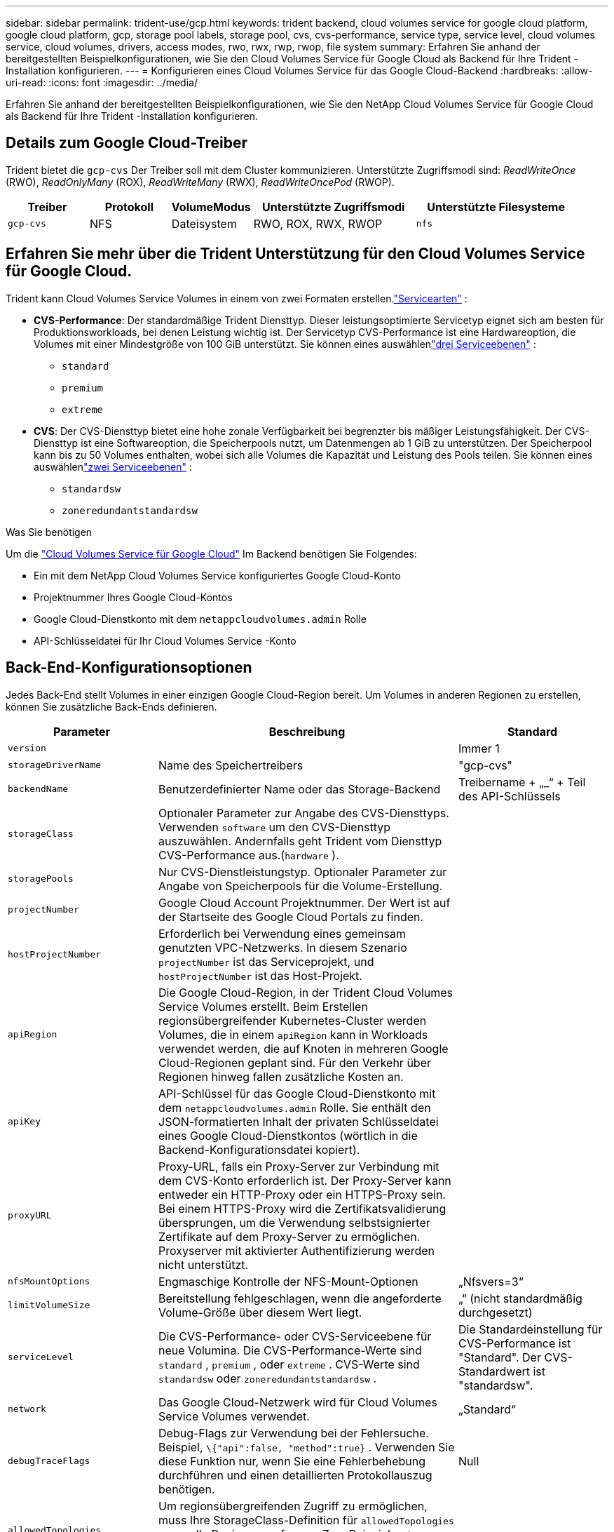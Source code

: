 ---
sidebar: sidebar 
permalink: trident-use/gcp.html 
keywords: trident backend, cloud volumes service for google cloud platform, google cloud platform, gcp, storage pool labels, storage pool, cvs, cvs-performance, service type, service level, cloud volumes service, cloud volumes, drivers, access modes, rwo, rwx, rwp, rwop, file system 
summary: Erfahren Sie anhand der bereitgestellten Beispielkonfigurationen, wie Sie den Cloud Volumes Service für Google Cloud als Backend für Ihre Trident -Installation konfigurieren. 
---
= Konfigurieren eines Cloud Volumes Service für das Google Cloud-Backend
:hardbreaks:
:allow-uri-read: 
:icons: font
:imagesdir: ../media/


[role="lead"]
Erfahren Sie anhand der bereitgestellten Beispielkonfigurationen, wie Sie den NetApp Cloud Volumes Service für Google Cloud als Backend für Ihre Trident -Installation konfigurieren.



== Details zum Google Cloud-Treiber

Trident bietet die `gcp-cvs` Der Treiber soll mit dem Cluster kommunizieren. Unterstützte Zugriffsmodi sind: _ReadWriteOnce_ (RWO), _ReadOnlyMany_ (ROX), _ReadWriteMany_ (RWX), _ReadWriteOncePod_ (RWOP).

[cols="1, 1, 1, 2, 2"]
|===
| Treiber | Protokoll | VolumeModus | Unterstützte Zugriffsmodi | Unterstützte Filesysteme 


| `gcp-cvs`  a| 
NFS
 a| 
Dateisystem
 a| 
RWO, ROX, RWX, RWOP
 a| 
`nfs`

|===


== Erfahren Sie mehr über die Trident Unterstützung für den Cloud Volumes Service für Google Cloud.

Trident kann Cloud Volumes Service Volumes in einem von zwei Formaten erstellen.link:https://cloud.google.com/architecture/partners/netapp-cloud-volumes/service-types["Servicearten"^] :

* *CVS-Performance*: Der standardmäßige Trident Diensttyp. Dieser leistungsoptimierte Servicetyp eignet sich am besten für Produktionsworkloads, bei denen Leistung wichtig ist. Der Servicetyp CVS-Performance ist eine Hardwareoption, die Volumes mit einer Mindestgröße von 100 GiB unterstützt. Sie können eines auswählenlink:https://cloud.google.com/architecture/partners/netapp-cloud-volumes/service-levels#service_levels_for_the_cvs-performance_service_type["drei Serviceebenen"^] :
+
** `standard`
** `premium`
** `extreme`


* *CVS*: Der CVS-Diensttyp bietet eine hohe zonale Verfügbarkeit bei begrenzter bis mäßiger Leistungsfähigkeit. Der CVS-Diensttyp ist eine Softwareoption, die Speicherpools nutzt, um Datenmengen ab 1 GiB zu unterstützen. Der Speicherpool kann bis zu 50 Volumes enthalten, wobei sich alle Volumes die Kapazität und Leistung des Pools teilen. Sie können eines auswählenlink:https://cloud.google.com/architecture/partners/netapp-cloud-volumes/service-levels#service_levels_for_the_cvs_service_type["zwei Serviceebenen"^] :
+
** `standardsw`
** `zoneredundantstandardsw`




.Was Sie benötigen
Um die https://cloud.netapp.com/cloud-volumes-service-for-gcp?utm_source=NetAppTrident_ReadTheDocs&utm_campaign=Trident["Cloud Volumes Service für Google Cloud"^] Im Backend benötigen Sie Folgendes:

* Ein mit dem NetApp Cloud Volumes Service konfiguriertes Google Cloud-Konto
* Projektnummer Ihres Google Cloud-Kontos
* Google Cloud-Dienstkonto mit dem `netappcloudvolumes.admin` Rolle
* API-Schlüsseldatei für Ihr Cloud Volumes Service -Konto




== Back-End-Konfigurationsoptionen

Jedes Back-End stellt Volumes in einer einzigen Google Cloud-Region bereit. Um Volumes in anderen Regionen zu erstellen, können Sie zusätzliche Back-Ends definieren.

[cols="1, 2, 1"]
|===
| Parameter | Beschreibung | Standard 


| `version` |  | Immer 1 


| `storageDriverName` | Name des Speichertreibers | "gcp-cvs" 


| `backendName` | Benutzerdefinierter Name oder das Storage-Backend | Treibername + „_“ + Teil des API-Schlüssels 


| `storageClass` | Optionaler Parameter zur Angabe des CVS-Diensttyps. Verwenden `software` um den CVS-Diensttyp auszuwählen. Andernfalls geht Trident vom Diensttyp CVS-Performance aus.(`hardware` ). |  


| `storagePools` | Nur CVS-Dienstleistungstyp. Optionaler Parameter zur Angabe von Speicherpools für die Volume-Erstellung. |  


| `projectNumber` | Google Cloud Account Projektnummer. Der Wert ist auf der Startseite des Google Cloud Portals zu finden. |  


| `hostProjectNumber` | Erforderlich bei Verwendung eines gemeinsam genutzten VPC-Netzwerks. In diesem Szenario `projectNumber` ist das Serviceprojekt, und `hostProjectNumber` ist das Host-Projekt. |  


| `apiRegion` | Die Google Cloud-Region, in der Trident Cloud Volumes Service Volumes erstellt. Beim Erstellen regionsübergreifender Kubernetes-Cluster werden Volumes, die in einem `apiRegion` kann in Workloads verwendet werden, die auf Knoten in mehreren Google Cloud-Regionen geplant sind. Für den Verkehr über Regionen hinweg fallen zusätzliche Kosten an. |  


| `apiKey` | API-Schlüssel für das Google Cloud-Dienstkonto mit dem `netappcloudvolumes.admin` Rolle. Sie enthält den JSON-formatierten Inhalt der privaten Schlüsseldatei eines Google Cloud-Dienstkontos (wörtlich in die Backend-Konfigurationsdatei kopiert). |  


| `proxyURL` | Proxy-URL, falls ein Proxy-Server zur Verbindung mit dem CVS-Konto erforderlich ist. Der Proxy-Server kann entweder ein HTTP-Proxy oder ein HTTPS-Proxy sein. Bei einem HTTPS-Proxy wird die Zertifikatsvalidierung übersprungen, um die Verwendung selbstsignierter Zertifikate auf dem Proxy-Server zu ermöglichen. Proxyserver mit aktivierter Authentifizierung werden nicht unterstützt. |  


| `nfsMountOptions` | Engmaschige Kontrolle der NFS-Mount-Optionen | „Nfsvers=3“ 


| `limitVolumeSize` | Bereitstellung fehlgeschlagen, wenn die angeforderte Volume-Größe über diesem Wert liegt. | „“ (nicht standardmäßig durchgesetzt) 


| `serviceLevel` | Die CVS-Performance- oder CVS-Serviceebene für neue Volumina. Die CVS-Performance-Werte sind `standard` , `premium` , oder `extreme` . CVS-Werte sind `standardsw` oder `zoneredundantstandardsw` . | Die Standardeinstellung für CVS-Performance ist "Standard". Der CVS-Standardwert ist "standardsw". 


| `network` | Das Google Cloud-Netzwerk wird für Cloud Volumes Service Volumes verwendet. | „Standard“ 


| `debugTraceFlags` | Debug-Flags zur Verwendung bei der Fehlersuche. Beispiel, `\{"api":false, "method":true}` . Verwenden Sie diese Funktion nur, wenn Sie eine Fehlerbehebung durchführen und einen detaillierten Protokollauszug benötigen. | Null 


| `allowedTopologies` | Um regionsübergreifenden Zugriff zu ermöglichen, muss Ihre StorageClass-Definition für `allowedTopologies` muss alle Regionen umfassen. Zum Beispiel:
`- key: topology.kubernetes.io/region
  values:
  - us-east1
  - europe-west1` |  
|===


== Optionen zur Volume-Bereitstellung

Sie können die Standard-Volume-Bereitstellung im steuern `defaults` Abschnitt der Konfigurationsdatei.

[cols=",,"]
|===
| Parameter | Beschreibung | Standard 


| `exportRule` | Die Ausfuhrbestimmungen für neue Bände. Es muss sich um eine durch Kommas getrennte Liste beliebiger Kombinationen von IPv4-Adressen oder IPv4-Subnetzen in CIDR-Notation handeln. | „0.0.0.0/0“ 


| `snapshotDir` | Zugriff auf die `.snapshot` Verzeichnis | „Falsch“ 


| `snapshotReserve` | Prozentsatz des für Snapshots reservierten Volumes | "" (CVS-Standardwert 0 akzeptieren) 


| `size` | Der Umfang der neuen Bände. Die Mindestgröße für CVS-Performance beträgt 100 GiB. Die Mindestgröße für CVS beträgt 1 GiB. | Der CVS-Performance-Diensttyp ist standardmäßig auf „100 GiB“ eingestellt. Der CVS-Diensttyp legt keinen Standardwert fest, erfordert aber ein Minimum von 1 GiB. 
|===


== Beispiele für CVS-Performance-Diensttypen

Die folgenden Beispiele enthalten Beispielkonfigurationen für den Diensttyp CVS-Performance.

.Beispiel 1: Minimale Konfiguration
[%collapsible]
====
Dies ist die minimale Backend-Konfiguration unter Verwendung des Standard-CVS-Performance-Diensttyps mit dem Standard-Dienstlevel „standard“.

[source, yaml]
----
---
version: 1
storageDriverName: gcp-cvs
projectNumber: "012345678901"
apiRegion: us-west2
apiKey:
  type: service_account
  project_id: my-gcp-project
  private_key_id: <id_value>
  private_key: |
    -----BEGIN PRIVATE KEY-----
    <key_value>
    -----END PRIVATE KEY-----
  client_email: cloudvolumes-admin-sa@my-gcp-project.iam.gserviceaccount.com
  client_id: "123456789012345678901"
  auth_uri: https://accounts.google.com/o/oauth2/auth
  token_uri: https://oauth2.googleapis.com/token
  auth_provider_x509_cert_url: https://www.googleapis.com/oauth2/v1/certs
  client_x509_cert_url: https://www.googleapis.com/robot/v1/metadata/x509/cloudvolumes-admin-sa%40my-gcp-project.iam.gserviceaccount.com
----
====
.Beispiel 2: Konfiguration auf Serviceebene
[%collapsible]
====
Dieses Beispiel veranschaulicht die Backend-Konfigurationsoptionen, einschließlich Servicelevel und Volumenstandardeinstellungen.

[source, yaml]
----
---
version: 1
storageDriverName: gcp-cvs
projectNumber: '012345678901'
apiRegion: us-west2
apiKey:
  type: service_account
  project_id: my-gcp-project
  private_key_id: "<id_value>"
  private_key: |
    -----BEGIN PRIVATE KEY-----
    <key_value>
    -----END PRIVATE KEY-----
  client_email: cloudvolumes-admin-sa@my-gcp-project.iam.gserviceaccount.com
  client_id: '123456789012345678901'
  auth_uri: https://accounts.google.com/o/oauth2/auth
  token_uri: https://oauth2.googleapis.com/token
  auth_provider_x509_cert_url: https://www.googleapis.com/oauth2/v1/certs
  client_x509_cert_url: https://www.googleapis.com/robot/v1/metadata/x509/cloudvolumes-admin-sa%40my-gcp-project.iam.gserviceaccount.com
proxyURL: http://proxy-server-hostname/
nfsMountOptions: vers=3,proto=tcp,timeo=600
limitVolumeSize: 10Ti
serviceLevel: premium
defaults:
  snapshotDir: 'true'
  snapshotReserve: '5'
  exportRule: 10.0.0.0/24,10.0.1.0/24,10.0.2.100
  size: 5Ti
----
====
.Beispiel 3: Konfiguration eines virtuellen Pools
[%collapsible]
====
Dieses Beispiel verwendet `storage` virtuelle Pools und die `StorageClasses` die sich auf sie beziehen. Siehe<<Definitionen der Storage-Klassen>> um zu sehen, wie die Speicherklassen definiert wurden.

Hier werden spezifische Standardwerte für alle virtuellen Pools festgelegt, die die `snapshotReserve` bei 5 % und der `exportRule` zu 0.0.0.0/0. Die virtuellen Pools sind definiert in der `storage` Abschnitt. Jeder einzelne virtuelle Pool definiert seine eigenen `serviceLevel` und einige Pools überschreiben die Standardwerte. Virtuelle Poolbezeichnungen wurden verwendet, um die Pools anhand folgender Kriterien zu unterscheiden: `performance` Und `protection` .

[source, yaml]
----
---
version: 1
storageDriverName: gcp-cvs
projectNumber: '012345678901'
apiRegion: us-west2
apiKey:
  type: service_account
  project_id: my-gcp-project
  private_key_id: "<id_value>"
  private_key: |
    -----BEGIN PRIVATE KEY-----
    <key_value>
    -----END PRIVATE KEY-----
  client_email: cloudvolumes-admin-sa@my-gcp-project.iam.gserviceaccount.com
  client_id: '123456789012345678901'
  auth_uri: https://accounts.google.com/o/oauth2/auth
  token_uri: https://oauth2.googleapis.com/token
  auth_provider_x509_cert_url: https://www.googleapis.com/oauth2/v1/certs
  client_x509_cert_url: https://www.googleapis.com/robot/v1/metadata/x509/cloudvolumes-admin-sa%40my-gcp-project.iam.gserviceaccount.com
nfsMountOptions: vers=3,proto=tcp,timeo=600
defaults:
  snapshotReserve: '5'
  exportRule: 0.0.0.0/0
labels:
  cloud: gcp
region: us-west2
storage:
- labels:
    performance: extreme
    protection: extra
  serviceLevel: extreme
  defaults:
    snapshotDir: 'true'
    snapshotReserve: '10'
    exportRule: 10.0.0.0/24
- labels:
    performance: extreme
    protection: standard
  serviceLevel: extreme
- labels:
    performance: premium
    protection: extra
  serviceLevel: premium
  defaults:
    snapshotDir: 'true'
    snapshotReserve: '10'
- labels:
    performance: premium
    protection: standard
  serviceLevel: premium
- labels:
    performance: standard
  serviceLevel: standard

----
====


=== Definitionen der Storage-Klassen

Die folgenden StorageClass-Definitionen gelten für das Konfigurationsbeispiel des virtuellen Pools. Verwenden `parameters.selector` Sie können für jede StorageClass den virtuellen Pool angeben, der zum Hosten eines Volumes verwendet wird. Das Volumen wird die im gewählten Pool definierten Aspekte aufweisen.

.Beispiel für eine Speicherklasse
[%collapsible]
====
[source, yaml]
----
---
apiVersion: storage.k8s.io/v1
kind: StorageClass
metadata:
  name: cvs-extreme-extra-protection
provisioner: csi.trident.netapp.io
parameters:
  selector: performance=extreme; protection=extra
allowVolumeExpansion: true
---
apiVersion: storage.k8s.io/v1
kind: StorageClass
metadata:
  name: cvs-extreme-standard-protection
provisioner: csi.trident.netapp.io
parameters:
  selector: performance=premium; protection=standard
allowVolumeExpansion: true
---
apiVersion: storage.k8s.io/v1
kind: StorageClass
metadata:
  name: cvs-premium-extra-protection
provisioner: csi.trident.netapp.io
parameters:
  selector: performance=premium; protection=extra
allowVolumeExpansion: true
---
apiVersion: storage.k8s.io/v1
kind: StorageClass
metadata:
  name: cvs-premium
provisioner: csi.trident.netapp.io
parameters:
  selector: performance=premium; protection=standard
allowVolumeExpansion: true
---
apiVersion: storage.k8s.io/v1
kind: StorageClass
metadata:
  name: cvs-standard
provisioner: csi.trident.netapp.io
parameters:
  selector: performance=standard
allowVolumeExpansion: true
---
apiVersion: storage.k8s.io/v1
kind: StorageClass
metadata:
  name: cvs-extra-protection
provisioner: csi.trident.netapp.io
parameters:
  selector: protection=extra
allowVolumeExpansion: true

----
====
* Die erste Speicherklasse(`cvs-extreme-extra-protection` ) wird dem ersten virtuellen Pool zugeordnet. Dies ist der einzige Pool, der extreme Leistung mit einer Momentaufnahme-Reserve von 10% bietet.
* Die letzte Speicherklasse(`cvs-extra-protection` ) kennzeichnet jeden Speicherpool, der eine Snapshot-Reserve von 10% bereitstellt. Trident entscheidet, welcher virtuelle Pool ausgewählt wird und stellt sicher, dass die Snapshot-Reservierungsanforderung erfüllt wird.




== Beispiele für CVS-Diensttypen

Die folgenden Beispiele enthalten Beispielkonfigurationen für den CVS-Diensttyp.

.Beispiel 1: Minimale Konfiguration
[%collapsible]
====
Dies ist die minimale Backend-Konfiguration mit `storageClass` um den CVS-Diensttyp und den Standardwert anzugeben `standardsw` Servicelevel.

[source, yaml]
----
---
version: 1
storageDriverName: gcp-cvs
projectNumber: '012345678901'
storageClass: software
apiRegion: us-east4
apiKey:
  type: service_account
  project_id: my-gcp-project
  private_key_id: "<id_value>"
  private_key: |
    -----BEGIN PRIVATE KEY-----
    <key_value>
    -----END PRIVATE KEY-----
  client_email: cloudvolumes-admin-sa@my-gcp-project.iam.gserviceaccount.com
  client_id: '123456789012345678901'
  auth_uri: https://accounts.google.com/o/oauth2/auth
  token_uri: https://oauth2.googleapis.com/token
  auth_provider_x509_cert_url: https://www.googleapis.com/oauth2/v1/certs
  client_x509_cert_url: https://www.googleapis.com/robot/v1/metadata/x509/cloudvolumes-admin-sa%40my-gcp-project.iam.gserviceaccount.com
serviceLevel: standardsw
----
====
.Beispiel 2: Konfiguration des Speicherpools
[%collapsible]
====
Diese Beispielkonfiguration für das Backend verwendet `storagePools` einen Speicherpool konfigurieren.

[source, yaml]
----
---
version: 1
storageDriverName: gcp-cvs
backendName: gcp-std-so-with-pool
projectNumber: '531265380079'
apiRegion: europe-west1
apiKey:
  type: service_account
  project_id: cloud-native-data
  private_key_id: "<id_value>"
  private_key: |-
    -----BEGIN PRIVATE KEY-----
    <key_value>
    -----END PRIVATE KEY-----
  client_email: cloudvolumes-admin-sa@cloud-native-data.iam.gserviceaccount.com
  client_id: '107071413297115343396'
  auth_uri: https://accounts.google.com/o/oauth2/auth
  token_uri: https://oauth2.googleapis.com/token
  auth_provider_x509_cert_url: https://www.googleapis.com/oauth2/v1/certs
  client_x509_cert_url: https://www.googleapis.com/robot/v1/metadata/x509/cloudvolumes-admin-sa%40cloud-native-data.iam.gserviceaccount.com
storageClass: software
zone: europe-west1-b
network: default
storagePools:
- 1bc7f380-3314-6005-45e9-c7dc8c2d7509
serviceLevel: Standardsw

----
====


== Was kommt als Nächstes?

Führen Sie nach dem Erstellen der Back-End-Konfigurationsdatei den folgenden Befehl aus:

[listing]
----
tridentctl create backend -f <backend-file>
----
Wenn die Backend-Erstellung fehlschlägt, ist mit der Back-End-Konfiguration ein Fehler aufgetreten. Sie können die Protokolle zur Bestimmung der Ursache anzeigen, indem Sie den folgenden Befehl ausführen:

[listing]
----
tridentctl logs
----
Nachdem Sie das Problem mit der Konfigurationsdatei identifiziert und korrigiert haben, können Sie den Befehl „Erstellen“ erneut ausführen.
